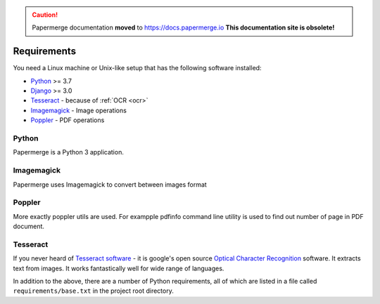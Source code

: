 .. caution::

   Papermerge documentation **moved** to https://docs.papermerge.io
   **This documentation site is obsolete!**


Requirements
============

You need a Linux machine or Unix-like setup that has the following software installed:

* `Python <https://www.python.org/>`_ >= 3.7
* `Django <https://www.djangoproject.com/>`_ >= 3.0
* `Tesseract <https://github.com/tesseract-ocr/tesseract>`_ - because of :ref:`OCR <ocr>`
* `Imagemagick <https://imagemagick.org/script/index.php>`_ - Image operations
* `Poppler <https://poppler.freedesktop.org/>`_ - PDF operations

Python
#######

Papermerge is a Python 3 application.

Imagemagick
###########

Papermerge uses Imagemagick to convert between images format

Poppler
#########

More exactly poppler utils are used. For exampple pdfinfo command line
utility is used to find out number of page in PDF document.

Tesseract
#########

If you never heard of `Tesseract software
<https://en.wikipedia.org/wiki/Tesseract_(software)>`_ - it is google's open
source `Optical Character Recognition
<https://en.wikipedia.org/wiki/Optical_character_recognition>`_ software.  It
extracts text from images. It works fantastically well for wide range of
languages.


In addition to the above, there are a number of Python requirements, all of which are listed in a file called ``requirements/base.txt`` in the project root directory.
